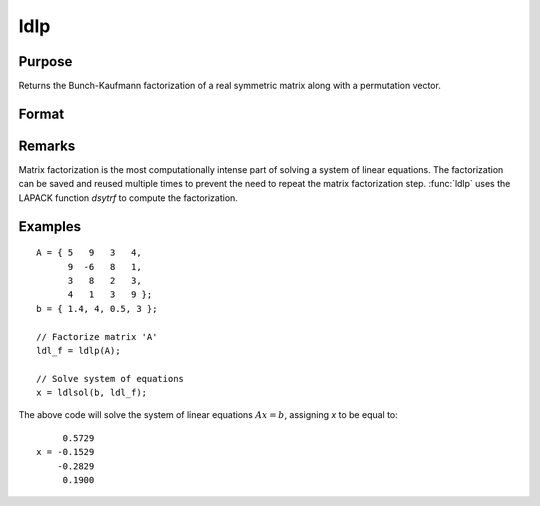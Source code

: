 
ldlp
==============================================

Purpose
----------------

Returns the Bunch-Kaufmann factorization of a real symmetric matrix along with a permutation vector.

Format
----------------
.. function:: ldlp(A)

    :param A: data
    :type A: NxN real symmetric matrix

    :returns: ldl_factor (*(N+1)xN matrix*) containing the factors *L* and *D* as well as the permutation vector *P*, which can be passed directly to :func:`ldlsol` to solve a system of linear equations.

Remarks
-------

Matrix factorization is the most computationally intense part of solving
a system of linear equations. The factorization can be saved and reused
multiple times to prevent the need to repeat the matrix factorization
step. :func:`ldlp` uses the LAPACK function *dsytrf* to compute the factorization.


Examples
----------------

::

    A = { 5   9   3   4, 
          9  -6   8   1, 
          3   8   2   3, 
          4   1   3   9 };
    b = { 1.4, 4, 0.5, 3 };
    
    // Factorize matrix 'A'
    ldl_f = ldlp(A);
    
    // Solve system of equations
    x = ldlsol(b, ldl_f);

The above code will solve the system of linear equations :math:`Ax = b`, assigning *x* to be equal to:

::

         0.5729 
    x = -0.1529 
        -0.2829 
         0.1900

.. seealso:: Functions :func:`ldlsol`, :func:`chol`, :func:`solpd`

